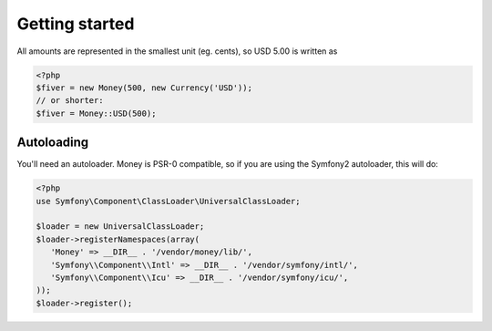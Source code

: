 
Getting started
===============

All amounts are represented in the smallest unit (eg. cents), so USD 5.00 is written as

.. code-block:: php
   
   <?php
   $fiver = new Money(500, new Currency('USD'));
   // or shorter:
   $fiver = Money::USD(500);

Autoloading
-----------

You'll need an autoloader. Money is PSR-0 compatible, so if you are using the Symfony2 autoloader, this will do:

.. code-block:: php
   
   <?php
   use Symfony\Component\ClassLoader\UniversalClassLoader;
   
   $loader = new UniversalClassLoader;
   $loader->registerNamespaces(array(
      'Money' => __DIR__ . '/vendor/money/lib/',
      'Symfony\\Component\\Intl' => __DIR__ . '/vendor/symfony/intl/',
      'Symfony\\Component\\Icu' => __DIR__ . '/vendor/symfony/icu/',
   ));
   $loader->register();
      
